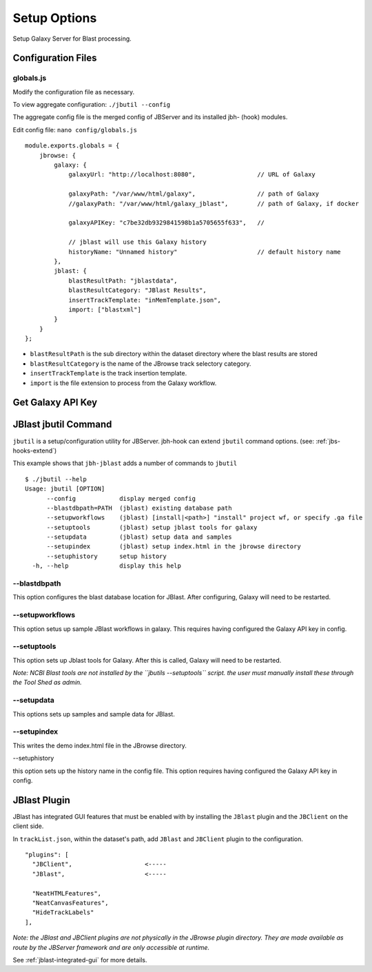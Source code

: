 **************
Setup Options
**************

Setup Galaxy Server for Blast processing.

Configuration Files
===================

.. _jbl-globals-js

globals.js
----------

Modify the configuration file as necessary.

To view aggregate configuration: ``./jbutil --config``

The aggregate config file is the merged config of JBServer and its installed jbh- (hook)
modules.

Edit config file: ``nano config/globals.js``

:: 

    module.exports.globals = {
        jbrowse: {
            galaxy: {
                galaxyUrl: "http://localhost:8080",                 // URL of Galaxy

                galaxyPath: "/var/www/html/galaxy",                 // path of Galaxy
                //galaxyPath: "/var/www/html/galaxy_jblast",        // path of Galaxy, if docker

                galaxyAPIKey: "c7be32db9329841598b1a5705655f633",   //

                // jblast will use this Galaxy history
                historyName: "Unnamed history"                      // default history name
            },
            jblast: {
                blastResultPath: "jblastdata",                      
                blastResultCategory: "JBlast Results",
                insertTrackTemplate: "inMemTemplate.json",
                import: ["blastxml"]
            }
        }
    };

* ``blastResultPath`` is the sub directory within the dataset directory where the blast results are stored
* ``blastResultCategory`` is the name of the JBrowse track selectory category.
* ``insertTrackTemplate`` is the track insertion template.
* ``import`` is the file extension to process from the Galaxy workflow.



Get Galaxy API Key
==================



JBlast jbutil Command
=====================

``jbutil`` is a setup/configuration utility for JBServer.  jbh-hook can extend
``jbutil`` command options. (see: :ref:`jbs-hooks-extend`)

This example shows that ``jbh-jblast`` adds a number of commands to ``jbutil``

::

    $ ./jbutil --help
    Usage: jbutil [OPTION]
          --config            display merged config
          --blastdbpath=PATH  (jblast) existing database path
          --setupworkflows    (jblast) [install|<path>] "install" project wf, or specify .ga file 
          --setuptools        (jblast) setup jblast tools for galaxy
          --setupdata         (jblast) setup data and samples
          --setupindex        (jblast) setup index.html in the jbrowse directory
          --setuphistory      setup history
      -h, --help              display this help



--blastdbpath
-------------

This option configures the blast database location for JBlast.  After configuring,
Galaxy will need to be restarted.

--setupworkflows
----------------

This option setus up sample JBlast workflows in galaxy.
This requires having configured the Galaxy API key in config.

--setuptools
------------

This option sets up Jblast tools for Galaxy.  After this is called, Galaxy will
need to be restarted.

*Note: NCBI Blast tools are not installed by the ``jbutils --setuptools`` script. 
the user must manually install these through the Tool Shed as admin.*


--setupdata
-----------

This options sets up samples and sample data for JBlast.

--setupindex
------------

This writes the demo index.html file in the JBrowse directory.

--setuphistory

this option sets up the history name in the config file.  This option requires
having configured the Galaxy API key in config. 


JBlast Plugin
=============

JBlast has integrated GUI features that must be enabled with by installing the ``JBlast`` plugin
and the ``JBClient`` on the client side.

In ``trackList.json``, within the dataset's path, add ``JBlast`` and ``JBClient`` plugin to the configuration.

::

  "plugins": [
    "JBClient",                    <-----           
    "JBlast",                      <-----

    "NeatHTMLFeatures",
    "NeatCanvasFeatures",
    "HideTrackLabels"
  ],

*Note: the JBlast and JBClient plugins are not physically in the JBrowse plugin directory.
They are made available as route by the JBServer framework and are only accessible at runtime.*

See :ref:`jblast-integrated-gui` for more details.


